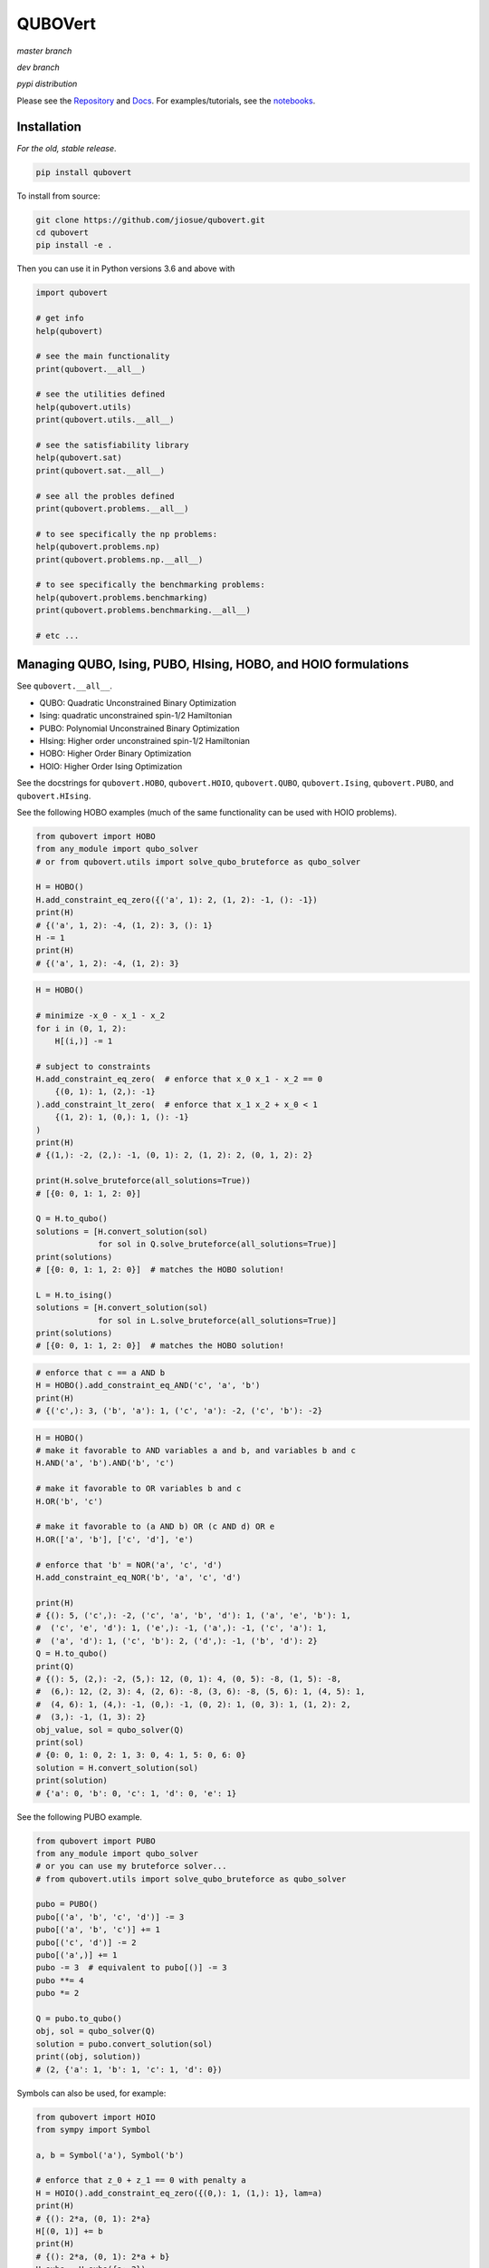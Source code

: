 ========
QUBOVert
========
*master branch*

.. image:: https://travis-ci.com/jiosue/QUBOVert.svg?branch=master
    :target: https://travis-ci.com/jiosue/QUBOVert
    :alt: Travis-CI
.. image:: https://readthedocs.org/projects/qubovert/badge/?version=latest
    :target: https://qubovert.readthedocs.io/en/latest/?badge=latest
    :alt: Documentation Status
.. image:: https://codecov.io/gh/jiosue/QUBOVert/branch/master/graph/badge.svg
    :target: https://codecov.io/gh/jiosue/QUBOVert
    :alt: Code Coverage
.. image:: https://img.shields.io/lgtm/grade/python/g/jiosue/QUBOVert.svg?logo=lgtm&logoWidth=18
    :target: https://lgtm.com/projects/g/jiosue/QUBOVert/context:python
    :alt: Code Quality

*dev branch*

.. image:: https://travis-ci.com/jiosue/QUBOVert.svg?branch=dev
    :target: https://travis-ci.com/jiosue/QUBOVert
    :alt: Travis-CI
.. image:: https://readthedocs.org/projects/qubovert/badge/?version=dev
    :target: https://qubovert.readthedocs.io/en/latest/?badge=dev
    :alt: Documentation Status
.. image:: https://codecov.io/gh/jiosue/QUBOVert/branch/dev/graph/badge.svg
    :target: https://codecov.io/gh/jiosue/QUBOVert
    :alt: Code Coverage

*pypi distribution*

.. image:: https://badge.fury.io/py/qubovert.svg
    :target: https://badge.fury.io/py/qubovert
    :alt: pypi dist
.. image:: https://pepy.tech/badge/qubovert
    :target: https://pepy.tech/project/qubovert
    :alt: pypi dist downloads


Please see the `Repository <https://github.com/jiosue/QUBOVert>`_ and `Docs <https://qubovert.readthedocs.io>`_. For examples/tutorials, see the `notebooks <https://github.com/jiosue/QUBOVert/tree/master/notebook_examples>`_.


Installation
------------
`For the old, stable release`.

.. code:: shell

  pip install qubovert


To install from source:

.. code:: shell

  git clone https://github.com/jiosue/qubovert.git
  cd qubovert
  pip install -e .


Then you can use it in Python versions 3.6 and above with

.. code:: python

    import qubovert

    # get info
    help(qubovert)

    # see the main functionality
    print(qubovert.__all__)

    # see the utilities defined
    help(qubovert.utils)
    print(qubovert.utils.__all__)

    # see the satisfiability library
    help(qubovert.sat)
    print(qubovert.sat.__all__)

    # see all the probles defined
    print(qubovert.problems.__all__)

    # to see specifically the np problems:
    help(qubovert.problems.np)
    print(qubovert.problems.np.__all__)

    # to see specifically the benchmarking problems:
    help(qubovert.problems.benchmarking)
    print(qubovert.problems.benchmarking.__all__)

    # etc ...


Managing QUBO, Ising, PUBO, HIsing, HOBO, and HOIO formulations
---------------------------------------------------------------

See ``qubovert.__all__``.

- QUBO: Quadratic Unconstrained Binary Optimization
- Ising: quadratic unconstrained spin-1/2 Hamiltonian
- PUBO: Polynomial Unconstrained Binary Optimization
- HIsing: Higher order unconstrained spin-1/2 Hamiltonian
- HOBO: Higher Order Binary Optimization
- HOIO: Higher Order Ising Optimization

See the docstrings for ``qubovert.HOBO``, ``qubovert.HOIO``, ``qubovert.QUBO``, ``qubovert.Ising``, ``qubovert.PUBO``, and ``qubovert.HIsing``.

See the following HOBO examples (much of the same functionality can be used with HOIO problems).

.. code:: python

    from qubovert import HOBO
    from any_module import qubo_solver
    # or from qubovert.utils import solve_qubo_bruteforce as qubo_solver

    H = HOBO()
    H.add_constraint_eq_zero({('a', 1): 2, (1, 2): -1, (): -1})
    print(H)
    # {('a', 1, 2): -4, (1, 2): 3, (): 1}
    H -= 1
    print(H)
    # {('a', 1, 2): -4, (1, 2): 3}

.. code:: python

    H = HOBO()

    # minimize -x_0 - x_1 - x_2
    for i in (0, 1, 2):
        H[(i,)] -= 1

    # subject to constraints
    H.add_constraint_eq_zero(  # enforce that x_0 x_1 - x_2 == 0
        {(0, 1): 1, (2,): -1}
    ).add_constraint_lt_zero(  # enforce that x_1 x_2 + x_0 < 1
        {(1, 2): 1, (0,): 1, (): -1}
    )
    print(H)
    # {(1,): -2, (2,): -1, (0, 1): 2, (1, 2): 2, (0, 1, 2): 2}

    print(H.solve_bruteforce(all_solutions=True))
    # [{0: 0, 1: 1, 2: 0}]

    Q = H.to_qubo()
    solutions = [H.convert_solution(sol)
                 for sol in Q.solve_bruteforce(all_solutions=True)]
    print(solutions)
    # [{0: 0, 1: 1, 2: 0}]  # matches the HOBO solution!

    L = H.to_ising()
    solutions = [H.convert_solution(sol)
                 for sol in L.solve_bruteforce(all_solutions=True)]
    print(solutions)
    # [{0: 0, 1: 1, 2: 0}]  # matches the HOBO solution!

.. code:: python

    # enforce that c == a AND b
    H = HOBO().add_constraint_eq_AND('c', 'a', 'b')
    print(H)
    # {('c',): 3, ('b', 'a'): 1, ('c', 'a'): -2, ('c', 'b'): -2}

.. code:: python

    H = HOBO()
    # make it favorable to AND variables a and b, and variables b and c
    H.AND('a', 'b').AND('b', 'c')

    # make it favorable to OR variables b and c
    H.OR('b', 'c')

    # make it favorable to (a AND b) OR (c AND d) OR e
    H.OR(['a', 'b'], ['c', 'd'], 'e')

    # enforce that 'b' = NOR('a', 'c', 'd')
    H.add_constraint_eq_NOR('b', 'a', 'c', 'd')

    print(H)
    # {(): 5, ('c',): -2, ('c', 'a', 'b', 'd'): 1, ('a', 'e', 'b'): 1,
    #  ('c', 'e', 'd'): 1, ('e',): -1, ('a',): -1, ('c', 'a'): 1,
    #  ('a', 'd'): 1, ('c', 'b'): 2, ('d',): -1, ('b', 'd'): 2}
    Q = H.to_qubo()
    print(Q)
    # {(): 5, (2,): -2, (5,): 12, (0, 1): 4, (0, 5): -8, (1, 5): -8,
    #  (6,): 12, (2, 3): 4, (2, 6): -8, (3, 6): -8, (5, 6): 1, (4, 5): 1,
    #  (4, 6): 1, (4,): -1, (0,): -1, (0, 2): 1, (0, 3): 1, (1, 2): 2,
    #  (3,): -1, (1, 3): 2}
    obj_value, sol = qubo_solver(Q)
    print(sol)
    # {0: 0, 1: 0, 2: 1, 3: 0, 4: 1, 5: 0, 6: 0}
    solution = H.convert_solution(sol)
    print(solution)
    # {'a': 0, 'b': 0, 'c': 1, 'd': 0, 'e': 1}


See the following PUBO example.

.. code:: python

    from qubovert import PUBO
    from any_module import qubo_solver
    # or you can use my bruteforce solver...
    # from qubovert.utils import solve_qubo_bruteforce as qubo_solver

    pubo = PUBO()
    pubo[('a', 'b', 'c', 'd')] -= 3
    pubo[('a', 'b', 'c')] += 1
    pubo[('c', 'd')] -= 2
    pubo[('a',)] += 1
    pubo -= 3  # equivalent to pubo[()] -= 3
    pubo **= 4
    pubo *= 2

    Q = pubo.to_qubo()
    obj, sol = qubo_solver(Q)
    solution = pubo.convert_solution(sol)
    print((obj, solution))
    # (2, {'a': 1, 'b': 1, 'c': 1, 'd': 0})


Symbols can also be used, for example:

.. code:: python

    from qubovert import HOIO
    from sympy import Symbol

    a, b = Symbol('a'), Symbol('b')

    # enforce that z_0 + z_1 == 0 with penalty a
    H = HOIO().add_constraint_eq_zero({(0,): 1, (1,): 1}, lam=a)
    print(H)
    # {(): 2*a, (0, 1): 2*a}
    H[(0, 1)] += b
    print(H)
    # {(): 2*a, (0, 1): 2*a + b}
    H_subs = H.subs({a: 2})
    print(H_subs)
    # {(): 4, (0, 1): 4 + b}

    H_subs = H.subs({a: 2, b: 3})
    print(H_subs)
    # {(): 4, (0, 1): 7}

Please note that ``H.mapping`` is not necessarily equal to ``H.subs(...).mapping``. Thus, when using the ``HOBO.convert_solution`` function, make sure that you use the correct ``HOBO`` instance!

The convension used is that ``()`` elements of every dictionary corresponds to offsets. Note that some QUBO solvers accept QUBOs where each key is a two element tuple (since for a QUBO ``{(0, 0): 1}`` is the same as ``{(0,): 1}``). To get this standard form from our ``QUBOMatrix`` object, just access the property ``Q``. Similar for the ``IsingMatrix``. For example:

.. code:: python

    from qubovert.utils import QUBOMatrix
    Q = QUBOMatrix()
    Q += 3
    Q[(0,)] -= 1
    Q[(0, 1)] += 2
    Q[(1, 1)] -= 3
    print(Q)
    # {(): 3, (0,): -1, (0, 1): 2, (1,): -3}
    print(Q.Q)
    # {(0, 0): -1, (0, 1): 2, (1, 1): -3}
    print(Q.offset)
    # 3

.. code:: python

    from qubovert.utils import IsingMatrix
    L = IsingMatrix()
    L += 3
    L[(0, 1, 1)] -= 1
    L[(0, 1)] += 2
    L[(1, 1)] -= 3
    print(L)
    # {(0,): -1, (0, 1): 2}
    print(L.h)
    # {0: -1}
    print(L.J)
    # {(0, 1): 2}
    print(L.offset)
    # 0


Common binary optimization utilities (the ``utils`` library)
------------------------------------------------------------

See ``qubovert.utils.__all__``.

We implement various utility functions, including

- ``solve_pubo_bruteforce``,
- ``solve_hising_bruteforce``,
- ``pubo_value``,
- ``hising_value``,
- ``pubo_to_hising``,
- ``hising_to_pubo``,
- ``subgraph``,

and more.


Converting SAT problems (the ``sat`` library)
---------------------------------------------

See ``qubovert.sat.__all__``.

Consider the following 3-SAT example.

.. code:: python

    from qubovert.sat import AND, NOT, OR
    from anywhere import qubo_solver

    C = AND(OR(0, 1, 2), OR(NOT(0), 2, NOT(3)), OR(NOT(1), NOT(2), 3))

    # C is 1 for a satisfying assignment, else 0
    # So minimizing P will solve it.
    P = -C

    # P is a PUBO
    Q = P.to_qubo()
    solution = qubo_solver(Q)

    print(solution)  # {0: 0, 1: 0, 2: 0, 3: 1, 4: 0, 5: 0, 6: 0}
    converted_sol = P.convert_solution(solution)
    print(converted_sol) # {0: 0, 3: 0, 1: 0, 2: 1}

    print(C.value(converted_sol))  # will print 1 because it satisfies C


Convert common problems to QUBO form (the ``problems`` library)
---------------------------------------------------------------

See ``qubovert.problems.__all__``.

So far we have just implemented some of the formulations from [Lucas]_. The goal of QUBOVert is to become a large collection of problems mapped to QUBO and Ising forms in order to aid the recent increase in study of these problems due to quantum optimization algorithms. Use Python's ``help`` function! I have very descriptive doc strings on all the functions and classes.


See the following Set Cover example. All other problems can be used in a similar way.

.. code:: python

    from qubovert.problems import SetCover
    from any_module import qubo_solver
    # or you can use my bruteforce solver...
    # from qubovert.utils import solve_qubo_bruteforce as qubo_solver

    U = {"a", "b", "c", "d"}
    V = [{"a", "b"}, {"a", "c"}, {"c", "d"}]

    problem = SetCover(U, V)
    Q = problem.to_qubo()

    obj, sol = qubo_solver(Q)

    solution = problem.convert_solution(sol)

    print(solution)
    # {0, 2}
    print(problem.is_solution_valid(solution))
    # will print True, since V[0] + V[2] covers all of U
    print(obj == len(solution))
    # will print True

To use the Ising formulation instead:

.. code:: python

    from qubovert.problems import SetCover
    from any_module import ising_solver
    # or you can use my bruteforce solver...
    # from qubovert.utils import solve_ising_bruteforce as ising_solver

    U = {"a", "b", "c", "d"}
    V = [{"a", "b"}, {"a", "c"}, {"c", "d"}]

    problem = SetCover(U, V)
    L = problem.to_ising()

    obj, sol = ising_solver(L)

    solution = problem.convert_solution(sol)

    print(solution)
    # {0, 2}
    print(problem.is_solution_valid(solution))
    # will print True, since V[0] + V[2] covers all of U
    print(obj == len(solution))
    # will print True


To see problem specifics, run

.. code:: python

    help(qubovert.problems.SetCover)
    help(qubovert.problems.VertexCover)
    # etc

I have very descriptive doc strings that should explain everything you need to know to use each problem class.


References
----------

.. [Lucas] Andrew Lucas. Ising formulations of many np problems. Frontiers in Physics, 2:5, 2014.

